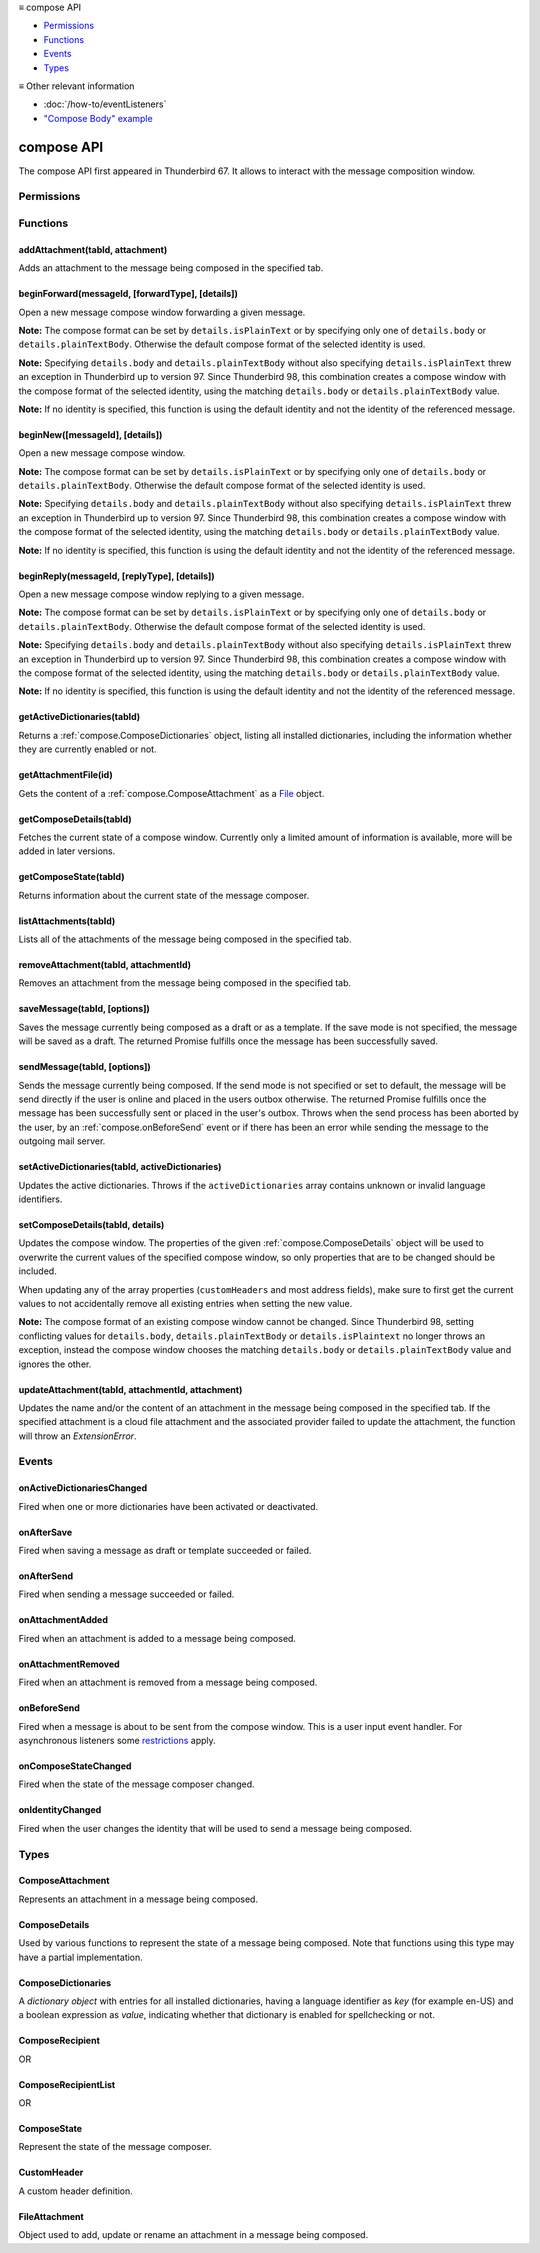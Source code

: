 .. container:: sticky-sidebar

  ≡ compose API

  * `Permissions`_
  * `Functions`_
  * `Events`_
  * `Types`_

  .. include:: /developer-resources.rst

  ≡ Other relevant information
  
  * :doc:`/how-to/eventListeners`
  * `"Compose Body" example <https://github.com/thunderbird/sample-extensions/tree/master/manifest_v3/composeBody>`__

===========
compose API
===========

The compose API first appeared in Thunderbird 67. It allows to interact with the message composition window.

.. role:: permission

.. role:: value

.. role:: code

.. rst-class:: api-main-section

Permissions
===========

.. api-member::
   :name: :permission:`compose`

   Read and modify your email messages as you compose and send them

.. api-member::
   :name: :permission:`compose.save`

   Save composed email messages as drafts or templates

.. api-member::
   :name: :permission:`compose.send`

   Send composed email messages on your behalf

.. rst-class:: api-main-section

Functions
=========

.. _compose.addAttachment:

addAttachment(tabId, attachment)
--------------------------------

.. api-section-annotation-hack:: -- [Added in TB 78]

Adds an attachment to the message being composed in the specified tab.

.. api-header::
   :label: Parameters

   
   .. api-member::
      :name: ``tabId``
      :type: (integer)
   
   
   .. api-member::
      :name: ``attachment``
      :type: (:ref:`compose.FileAttachment` or :ref:`compose.ComposeAttachment`)
   

.. api-header::
   :label: Return type (`Promise`_)

   
   .. api-member::
      :type: :ref:`compose.ComposeAttachment`
   
   
   .. _Promise: https://developer.mozilla.org/en-US/docs/Web/JavaScript/Reference/Global_Objects/Promise

.. api-header::
   :label: Required permissions

   - :permission:`compose`

.. _compose.beginForward:

beginForward(messageId, [forwardType], [details])
-------------------------------------------------

.. api-section-annotation-hack:: 

Open a new message compose window forwarding a given message.

**Note:** The compose format can be set by ``details.isPlainText`` or by specifying only one of ``details.body`` or ``details.plainTextBody``. Otherwise the default compose format of the selected identity is used.

**Note:** Specifying ``details.body`` and ``details.plainTextBody`` without also specifying ``details.isPlainText`` threw an exception in Thunderbird up to version 97. Since Thunderbird 98, this combination creates a compose window with the compose format of the selected identity, using the matching ``details.body`` or ``details.plainTextBody`` value.

**Note:** If no identity is specified, this function is using the default identity and not the identity of the referenced message.

.. api-header::
   :label: Parameters

   
   .. api-member::
      :name: ``messageId``
      :type: (integer)
      
      The message to forward, as retrieved using other APIs.
   
   
   .. api-member::
      :name: [``forwardType``]
      :type: (`string`, optional)
      
      Supported values:
      
      .. api-member::
         :name: :value:`forwardInline`
      
      .. api-member::
         :name: :value:`forwardAsAttachment`
   
   
   .. api-member::
      :name: [``details``]
      :type: (:ref:`compose.ComposeDetails`, optional)
   

.. api-header::
   :label: Return type (`Promise`_)

   
   .. api-member::
      :type: :ref:`tabs.Tab`
      :annotation: -- [Added in TB 77]
   
   
   .. _Promise: https://developer.mozilla.org/en-US/docs/Web/JavaScript/Reference/Global_Objects/Promise

.. _compose.beginNew:

beginNew([messageId], [details])
--------------------------------

.. api-section-annotation-hack:: 

Open a new message compose window.

**Note:** The compose format can be set by ``details.isPlainText`` or by specifying only one of ``details.body`` or ``details.plainTextBody``. Otherwise the default compose format of the selected identity is used.

**Note:** Specifying ``details.body`` and ``details.plainTextBody`` without also specifying ``details.isPlainText`` threw an exception in Thunderbird up to version 97. Since Thunderbird 98, this combination creates a compose window with the compose format of the selected identity, using the matching ``details.body`` or ``details.plainTextBody`` value.

**Note:** If no identity is specified, this function is using the default identity and not the identity of the referenced message.

.. api-header::
   :label: Parameters

   
   .. api-member::
      :name: [``messageId``]
      :type: (integer, optional)
      :annotation: -- [Added in TB 84, backported to TB 78.7.0]
      
      If specified, the message or template to edit as a new message.
   
   
   .. api-member::
      :name: [``details``]
      :type: (:ref:`compose.ComposeDetails`, optional)
   

.. api-header::
   :label: Return type (`Promise`_)

   
   .. api-member::
      :type: :ref:`tabs.Tab`
      :annotation: -- [Added in TB 77]
   
   
   .. _Promise: https://developer.mozilla.org/en-US/docs/Web/JavaScript/Reference/Global_Objects/Promise

.. _compose.beginReply:

beginReply(messageId, [replyType], [details])
---------------------------------------------

.. api-section-annotation-hack:: 

Open a new message compose window replying to a given message.

**Note:** The compose format can be set by ``details.isPlainText`` or by specifying only one of ``details.body`` or ``details.plainTextBody``. Otherwise the default compose format of the selected identity is used.

**Note:** Specifying ``details.body`` and ``details.plainTextBody`` without also specifying ``details.isPlainText`` threw an exception in Thunderbird up to version 97. Since Thunderbird 98, this combination creates a compose window with the compose format of the selected identity, using the matching ``details.body`` or ``details.plainTextBody`` value.

**Note:** If no identity is specified, this function is using the default identity and not the identity of the referenced message.

.. api-header::
   :label: Parameters

   
   .. api-member::
      :name: ``messageId``
      :type: (integer)
      
      The message to reply to, as retrieved using other APIs.
   
   
   .. api-member::
      :name: [``replyType``]
      :type: (`string`, optional)
      
      Supported values:
      
      .. api-member::
         :name: :value:`replyToSender`
      
      .. api-member::
         :name: :value:`replyToList`
      
      .. api-member::
         :name: :value:`replyToAll`
   
   
   .. api-member::
      :name: [``details``]
      :type: (:ref:`compose.ComposeDetails`, optional)
      :annotation: -- [Added in TB 76]
   

.. api-header::
   :label: Return type (`Promise`_)

   
   .. api-member::
      :type: :ref:`tabs.Tab`
      :annotation: -- [Added in TB 77]
   
   
   .. _Promise: https://developer.mozilla.org/en-US/docs/Web/JavaScript/Reference/Global_Objects/Promise

.. _compose.getActiveDictionaries:

getActiveDictionaries(tabId)
----------------------------

.. api-section-annotation-hack:: -- [Added in TB 102]

Returns a :ref:`compose.ComposeDictionaries` object, listing all installed dictionaries, including the information whether they are currently enabled or not.

.. api-header::
   :label: Parameters

   
   .. api-member::
      :name: ``tabId``
      :type: (integer)
   

.. api-header::
   :label: Return type (`Promise`_)

   
   .. api-member::
      :type: :ref:`compose.ComposeDictionaries`
   
   
   .. _Promise: https://developer.mozilla.org/en-US/docs/Web/JavaScript/Reference/Global_Objects/Promise

.. api-header::
   :label: Required permissions

   - :permission:`compose`

.. _compose.getAttachmentFile:

getAttachmentFile(id)
---------------------

.. api-section-annotation-hack:: -- [Added in TB 98]

Gets the content of a :ref:`compose.ComposeAttachment` as a `File <https://developer.mozilla.org/docs/Web/API/File>`__ object.

.. api-header::
   :label: Parameters

   
   .. api-member::
      :name: ``id``
      :type: (integer)
      
      The unique identifier for the attachment.
   

.. api-header::
   :label: Return type (`Promise`_)

   
   .. api-member::
      :type: `File <https://developer.mozilla.org/en-US/docs/Web/API/File>`__
   
   
   .. _Promise: https://developer.mozilla.org/en-US/docs/Web/JavaScript/Reference/Global_Objects/Promise

.. _compose.getComposeDetails:

getComposeDetails(tabId)
------------------------

.. api-section-annotation-hack:: -- [Added in TB 74]

Fetches the current state of a compose window. Currently only a limited amount of information is available, more will be added in later versions.

.. api-header::
   :label: Parameters

   
   .. api-member::
      :name: ``tabId``
      :type: (integer)
   

.. api-header::
   :label: Return type (`Promise`_)

   
   .. api-member::
      :type: :ref:`compose.ComposeDetails`
   
   
   .. _Promise: https://developer.mozilla.org/en-US/docs/Web/JavaScript/Reference/Global_Objects/Promise

.. api-header::
   :label: Required permissions

   - :permission:`compose`

.. _compose.getComposeState:

getComposeState(tabId)
----------------------

.. api-section-annotation-hack:: -- [Added in TB 90]

Returns information about the current state of the message composer.

.. api-header::
   :label: Parameters

   
   .. api-member::
      :name: ``tabId``
      :type: (integer)
   

.. api-header::
   :label: Return type (`Promise`_)

   
   .. api-member::
      :type: :ref:`compose.ComposeState`
   
   
   .. _Promise: https://developer.mozilla.org/en-US/docs/Web/JavaScript/Reference/Global_Objects/Promise

.. _compose.listAttachments:

listAttachments(tabId)
----------------------

.. api-section-annotation-hack:: -- [Added in TB 78]

Lists all of the attachments of the message being composed in the specified tab.

.. api-header::
   :label: Parameters

   
   .. api-member::
      :name: ``tabId``
      :type: (integer)
   

.. api-header::
   :label: Return type (`Promise`_)

   
   .. api-member::
      :type: array of :ref:`compose.ComposeAttachment`
   
   
   .. _Promise: https://developer.mozilla.org/en-US/docs/Web/JavaScript/Reference/Global_Objects/Promise

.. api-header::
   :label: Required permissions

   - :permission:`compose`

.. _compose.removeAttachment:

removeAttachment(tabId, attachmentId)
-------------------------------------

.. api-section-annotation-hack:: -- [Added in TB 78]

Removes an attachment from the message being composed in the specified tab.

.. api-header::
   :label: Parameters

   
   .. api-member::
      :name: ``tabId``
      :type: (integer)
   
   
   .. api-member::
      :name: ``attachmentId``
      :type: (integer)
   

.. api-header::
   :label: Required permissions

   - :permission:`compose`

.. _compose.saveMessage:

saveMessage(tabId, [options])
-----------------------------

.. api-section-annotation-hack:: -- [Added in TB 102]

Saves the message currently being composed as a draft or as a template. If the save mode is not specified, the message will be saved as a draft. The returned Promise fulfills once the message has been successfully saved.

.. api-header::
   :label: Parameters

   
   .. api-member::
      :name: ``tabId``
      :type: (integer)
   
   
   .. api-member::
      :name: [``options``]
      :type: (object, optional)
      
      .. api-member::
         :name: ``mode``
         :type: (`string`)
         
         Supported values:
         
         .. api-member::
            :name: :value:`draft`
         
         .. api-member::
            :name: :value:`template`
      
   

.. api-header::
   :label: Return type (`Promise`_)

   
   .. api-member::
      :type: object
      
      .. api-member::
         :name: ``messages``
         :type: (array of :ref:`messages.MessageHeader`)
         
         The saved message(s). The number of saved messages depends on the applied file carbon copy configuration (fcc).
      
      
      .. api-member::
         :name: ``mode``
         :type: (`string`)
         
         The used save mode.
         
         Supported values:
         
         .. api-member::
            :name: :value:`draft`
         
         .. api-member::
            :name: :value:`template`
      
   
   
   .. _Promise: https://developer.mozilla.org/en-US/docs/Web/JavaScript/Reference/Global_Objects/Promise

.. api-header::
   :label: Required permissions

   - :permission:`compose.save`

.. _compose.sendMessage:

sendMessage(tabId, [options])
-----------------------------

.. api-section-annotation-hack:: -- [Added in TB 90]

Sends the message currently being composed. If the send mode is not specified or set to :value:`default`, the message will be send directly if the user is online and placed in the users outbox otherwise. The returned Promise fulfills once the message has been successfully sent or placed in the user's outbox. Throws when the send process has been aborted by the user, by an :ref:`compose.onBeforeSend` event or if there has been an error while sending the message to the outgoing mail server.

.. api-header::
   :label: Parameters

   
   .. api-member::
      :name: ``tabId``
      :type: (integer)
   
   
   .. api-member::
      :name: [``options``]
      :type: (object, optional)
      
      .. api-member::
         :name: ``mode``
         :type: (`string`)
         
         Supported values:
         
         .. api-member::
            :name: :value:`default`
         
         .. api-member::
            :name: :value:`sendNow`
         
         .. api-member::
            :name: :value:`sendLater`
      
   

.. api-header::
   :label: Return type (`Promise`_)

   
   .. api-member::
      :type: object
      :annotation: -- [Added in TB 102]
      
      .. api-member::
         :name: ``messages``
         :type: (array of :ref:`messages.MessageHeader`)
         
         Copies of the sent message. The number of created copies depends on the applied file carbon copy configuration (fcc).
      
      
      .. api-member::
         :name: ``mode``
         :type: (`string`)
         
         The used send mode.
         
         Supported values:
         
         .. api-member::
            :name: :value:`sendNow`
         
         .. api-member::
            :name: :value:`sendLater`
      
      
      .. api-member::
         :name: [``headerMessageId``]
         :type: (string, optional)
         
         The header messageId of the outgoing message. Only included for actually sent messages.
      
   
   
   .. _Promise: https://developer.mozilla.org/en-US/docs/Web/JavaScript/Reference/Global_Objects/Promise

.. api-header::
   :label: Required permissions

   - :permission:`compose.send`

.. _compose.setActiveDictionaries:

setActiveDictionaries(tabId, activeDictionaries)
------------------------------------------------

.. api-section-annotation-hack:: -- [Added in TB 102]

Updates the active dictionaries. Throws if the ``activeDictionaries`` array contains unknown or invalid language identifiers.

.. api-header::
   :label: Parameters

   
   .. api-member::
      :name: ``tabId``
      :type: (integer)
   
   
   .. api-member::
      :name: ``activeDictionaries``
      :type: (array of string)
   

.. api-header::
   :label: Required permissions

   - :permission:`compose`

.. _compose.setComposeDetails:

setComposeDetails(tabId, details)
---------------------------------

.. api-section-annotation-hack:: -- [Added in TB 74]

Updates the compose window. The properties of the given :ref:`compose.ComposeDetails` object will be used to overwrite the current values of the specified compose window, so only properties that are to be changed should be included.

When updating any of the array properties (``customHeaders`` and most address fields), make sure to first get the current values to not accidentally remove all existing entries when setting the new value.

**Note:** The compose format of an existing compose window cannot be changed. Since Thunderbird 98, setting conflicting values for ``details.body``, ``details.plainTextBody`` or ``details.isPlaintext`` no longer throws an exception, instead the compose window chooses the matching ``details.body`` or ``details.plainTextBody`` value and ignores the other.

.. api-header::
   :label: Parameters

   
   .. api-member::
      :name: ``tabId``
      :type: (integer)
   
   
   .. api-member::
      :name: ``details``
      :type: (:ref:`compose.ComposeDetails`)
   

.. api-header::
   :label: Required permissions

   - :permission:`compose`

.. _compose.updateAttachment:

updateAttachment(tabId, attachmentId, attachment)
-------------------------------------------------

.. api-section-annotation-hack:: -- [Added in TB 78]

Updates the name and/or the content of an attachment in the message being composed in the specified tab. If the specified attachment is a cloud file attachment and the associated provider failed to update the attachment, the function will throw an *ExtensionError*.

.. api-header::
   :label: Parameters

   
   .. api-member::
      :name: ``tabId``
      :type: (integer)
   
   
   .. api-member::
      :name: ``attachmentId``
      :type: (integer)
   
   
   .. api-member::
      :name: ``attachment``
      :type: (:ref:`compose.FileAttachment`)
   

.. api-header::
   :label: Return type (`Promise`_)

   
   .. api-member::
      :type: :ref:`compose.ComposeAttachment`
   
   
   .. _Promise: https://developer.mozilla.org/en-US/docs/Web/JavaScript/Reference/Global_Objects/Promise

.. api-header::
   :label: Required permissions

   - :permission:`compose`

.. rst-class:: api-main-section

Events
======

.. _compose.onActiveDictionariesChanged:

onActiveDictionariesChanged
---------------------------

.. api-section-annotation-hack:: -- [Added in TB 102]

Fired when one or more dictionaries have been activated or deactivated.

.. api-header::
   :label: Parameters for onActiveDictionariesChanged.addListener(listener)

   
   .. api-member::
      :name: ``listener(tab, dictionaries)``
      
      A function that will be called when this event occurs.
   

.. api-header::
   :label: Parameters passed to the listener function

   
   .. api-member::
      :name: ``tab``
      :type: (:ref:`tabs.Tab`)
   
   
   .. api-member::
      :name: ``dictionaries``
      :type: (:ref:`compose.ComposeDictionaries`)
   

.. _compose.onAfterSave:

onAfterSave
-----------

.. api-section-annotation-hack:: -- [Added in TB 106, backported to TB 102.3.0]

Fired when saving a message as draft or template succeeded or failed.

.. api-header::
   :label: Parameters for onAfterSave.addListener(listener)

   
   .. api-member::
      :name: ``listener(tab, saveInfo)``
      
      A function that will be called when this event occurs.
   

.. api-header::
   :label: Parameters passed to the listener function

   
   .. api-member::
      :name: ``tab``
      :type: (:ref:`tabs.Tab`)
   
   
   .. api-member::
      :name: ``saveInfo``
      :type: (object)
      
      .. api-member::
         :name: ``messages``
         :type: (array of :ref:`messages.MessageHeader`)
         
         The saved message(s). The number of saved messages depends on the applied file carbon copy configuration (fcc).
      
      
      .. api-member::
         :name: ``mode``
         :type: (`string`)
         
         The used save mode.
         
         Supported values:
         
         .. api-member::
            :name: :value:`draft`
         
         .. api-member::
            :name: :value:`template`
      
      
      .. api-member::
         :name: [``error``]
         :type: (string, optional)
         
         An error description, if saving the message failed.
      
   

.. api-header::
   :label: Required permissions

   - :permission:`compose`

.. _compose.onAfterSend:

onAfterSend
-----------

.. api-section-annotation-hack:: -- [Added in TB 106, backported to TB 102.3.0]

Fired when sending a message succeeded or failed.

.. api-header::
   :label: Parameters for onAfterSend.addListener(listener)

   
   .. api-member::
      :name: ``listener(tab, sendInfo)``
      
      A function that will be called when this event occurs.
   

.. api-header::
   :label: Parameters passed to the listener function

   
   .. api-member::
      :name: ``tab``
      :type: (:ref:`tabs.Tab`)
   
   
   .. api-member::
      :name: ``sendInfo``
      :type: (object)
      
      .. api-member::
         :name: ``messages``
         :type: (array of :ref:`messages.MessageHeader`)
         
         Copies of the sent message. The number of created copies depends on the applied file carbon copy configuration (fcc).
      
      
      .. api-member::
         :name: ``mode``
         :type: (`string`)
         
         The used send mode.
         
         Supported values:
         
         .. api-member::
            :name: :value:`sendNow`
         
         .. api-member::
            :name: :value:`sendLater`
      
      
      .. api-member::
         :name: [``error``]
         :type: (string, optional)
         
         An error description, if sending the message failed.
      
      
      .. api-member::
         :name: [``headerMessageId``]
         :type: (string, optional)
         
         The header messageId of the outgoing message. Only included for actually sent messages.
      
   

.. api-header::
   :label: Required permissions

   - :permission:`compose`

.. _compose.onAttachmentAdded:

onAttachmentAdded
-----------------

.. api-section-annotation-hack:: -- [Added in TB 78]

Fired when an attachment is added to a message being composed.

.. api-header::
   :label: Parameters for onAttachmentAdded.addListener(listener)

   
   .. api-member::
      :name: ``listener(tab, attachment)``
      
      A function that will be called when this event occurs.
   

.. api-header::
   :label: Parameters passed to the listener function

   
   .. api-member::
      :name: ``tab``
      :type: (:ref:`tabs.Tab`)
   
   
   .. api-member::
      :name: ``attachment``
      :type: (:ref:`compose.ComposeAttachment`)
   

.. api-header::
   :label: Required permissions

   - :permission:`compose`

.. _compose.onAttachmentRemoved:

onAttachmentRemoved
-------------------

.. api-section-annotation-hack:: -- [Added in TB 78]

Fired when an attachment is removed from a message being composed.

.. api-header::
   :label: Parameters for onAttachmentRemoved.addListener(listener)

   
   .. api-member::
      :name: ``listener(tab, attachmentId)``
      
      A function that will be called when this event occurs.
   

.. api-header::
   :label: Parameters passed to the listener function

   
   .. api-member::
      :name: ``tab``
      :type: (:ref:`tabs.Tab`)
   
   
   .. api-member::
      :name: ``attachmentId``
      :type: (integer)
   

.. api-header::
   :label: Required permissions

   - :permission:`compose`

.. _compose.onBeforeSend:

onBeforeSend
------------

.. api-section-annotation-hack:: -- [Added in TB 74]

Fired when a message is about to be sent from the compose window. This is a user input event handler. For asynchronous listeners some `restrictions <https://developer.mozilla.org/en-US/docs/Mozilla/Add-ons/WebExtensions/User_actions>`__ apply.

.. api-header::
   :label: Parameters for onBeforeSend.addListener(listener)

   
   .. api-member::
      :name: ``listener(tab, details)``
      
      A function that will be called when this event occurs.
   

.. api-header::
   :label: Parameters passed to the listener function

   
   .. api-member::
      :name: ``tab``
      :type: (:ref:`tabs.Tab`)
      :annotation: -- [Added in TB 74.0b2]
   
   
   .. api-member::
      :name: ``details``
      :type: (:ref:`compose.ComposeDetails`)
      
      The current state of the compose window. This is functionally the same as calling the :ref:`compose.getComposeDetails` function.
   

.. api-header::
   :label: Expected return value of the listener function

   
   .. api-member::
      :type: object
      
      .. api-member::
         :name: [``cancel``]
         :type: (boolean, optional)
         
         Cancels the send.
      
      
      .. api-member::
         :name: [``details``]
         :type: (:ref:`compose.ComposeDetails`, optional)
         
         Updates the compose window. This is functionally the same as calling the :ref:`compose.setComposeDetails` function.
      
   

.. api-header::
   :label: Required permissions

   - :permission:`compose`

.. _compose.onComposeStateChanged:

onComposeStateChanged
---------------------

.. api-section-annotation-hack:: -- [Added in TB 90]

Fired when the state of the message composer changed.

.. api-header::
   :label: Parameters for onComposeStateChanged.addListener(listener)

   
   .. api-member::
      :name: ``listener(tab, state)``
      
      A function that will be called when this event occurs.
   

.. api-header::
   :label: Parameters passed to the listener function

   
   .. api-member::
      :name: ``tab``
      :type: (:ref:`tabs.Tab`)
   
   
   .. api-member::
      :name: ``state``
      :type: (:ref:`compose.ComposeState`)
   

.. _compose.onIdentityChanged:

onIdentityChanged
-----------------

.. api-section-annotation-hack:: -- [Added in TB 78.0b2]

Fired when the user changes the identity that will be used to send a message being composed.

.. api-header::
   :label: Parameters for onIdentityChanged.addListener(listener)

   
   .. api-member::
      :name: ``listener(tab, identityId)``
      
      A function that will be called when this event occurs.
   

.. api-header::
   :label: Parameters passed to the listener function

   
   .. api-member::
      :name: ``tab``
      :type: (:ref:`tabs.Tab`)
   
   
   .. api-member::
      :name: ``identityId``
      :type: (string)
   

.. api-header::
   :label: Required permissions

   - :permission:`accountsRead`

.. rst-class:: api-main-section

Types
=====

.. _compose.ComposeAttachment:

ComposeAttachment
-----------------

.. api-section-annotation-hack:: -- [Added in TB 78]

Represents an attachment in a message being composed.

.. api-header::
   :label: object

   
   .. api-member::
      :name: ``getFile()``
      :type: (function) **Deprecated.**
      
      Use :ref:`compose.getAttachmentFile` instead, for example in a backward-compatible drop-in wrapper function: 
      
      .. literalinclude:: includes/compose/getFile.js
        :language: JavaScript
      
      
   
   
   .. api-member::
      :name: ``id``
      :type: (integer)
      
      A unique identifier for this attachment.
   
   
   .. api-member::
      :name: [``name``]
      :type: (string, optional)
      
      The name of this attachment, as displayed to the user.
   
   
   .. api-member::
      :name: [``size``]
      :type: (integer, optional)
      :annotation: -- [Added in TB 83, backported to TB 78.5.0]
      
      The size in bytes of this attachment. Read-only.
   

.. _compose.ComposeDetails:

ComposeDetails
--------------

.. api-section-annotation-hack:: 

Used by various functions to represent the state of a message being composed. Note that functions using this type may have a partial implementation.

.. api-header::
   :label: object

   
   .. api-member::
      :name: [``additionalFccFolder``]
      :type: (:ref:`folders.MailFolderId` or :ref:`folders.MailFolder` or `string`, optional)
      :annotation: -- [Added in TB 102]
      
      An additional fcc folder which can be selected while composing the message, an empty string if not used.
   
   
   .. api-member::
      :name: [``attachVCard``]
      :type: (boolean, optional)
      :annotation: -- [Added in TB 102]
      
      Whether or not the vCard of the used identity will be attached to the message during send. **Note:** If the value has not been modified, selecting a different identity will load the default value of the new identity.
   
   
   .. api-member::
      :name: [``attachments``]
      :type: (array of :ref:`compose.FileAttachment` or :ref:`compose.ComposeAttachment`, optional)
      :annotation: -- [Added in TB 82, backported to TB 78.4.0]
      
      Only used in the begin* functions. Attachments to add to the message.
   
   
   .. api-member::
      :name: [``bcc``]
      :type: (:ref:`compose.ComposeRecipientList`, optional)
   
   
   .. api-member::
      :name: [``body``]
      :type: (string, optional)
      
      The HTML content of the message.
   
   
   .. api-member::
      :name: [``cc``]
      :type: (:ref:`compose.ComposeRecipientList`, optional)
   
   
   .. api-member::
      :name: [``customHeaders``]
      :type: (array of :ref:`compose.CustomHeader`, optional)
      :annotation: -- [Added in TB 100]
      
      Array of custom headers. Headers will be returned in *Http-Header-Case* (a.k.a. *Train-Case*). Set an empty array to clear all custom headers.
   
   
   .. api-member::
      :name: [``deliveryFormat``]
      :type: (`string`, optional)
      :annotation: -- [Added in TB 102]
      
      Defines the mime format of the sent message (ignored on plain text messages). Defaults to :value:`auto`, which will send html messages as plain text, if they do not include any formatting, and as :value:`both` otherwise (a multipart/mixed message).
      
      Supported values:
      
      .. api-member::
         :name: :value:`auto`
      
      .. api-member::
         :name: :value:`plaintext`
      
      .. api-member::
         :name: :value:`html`
      
      .. api-member::
         :name: :value:`both`
   
   
   .. api-member::
      :name: [``deliveryStatusNotification``]
      :type: (boolean, optional)
      :annotation: -- [Added in TB 102]
      
      Let the sender know when the recipient's server received the message. Not supported by all servers.
   
   
   .. api-member::
      :name: [``followupTo``]
      :type: (:ref:`compose.ComposeRecipientList`, optional)
      :annotation: -- [Added in TB 74]
   
   
   .. api-member::
      :name: [``from``]
      :type: (:ref:`compose.ComposeRecipient`, optional)
      :annotation: -- [Added in TB 88]
      
      *Caution*: Setting a value for ``from`` does not change the used identity, it overrides the FROM header. Many email servers do not accept emails where the FROM header does not match the sender identity. Must be set to exactly one valid email address.
   
   
   .. api-member::
      :name: [``identityId``]
      :type: (string, optional)
      :annotation: -- [Added in TB 76]
      
      The ID of an identity from the :doc:`accounts` API. The settings from the identity will be used in the composed message. If ``replyTo`` is also specified, the ``replyTo`` property of the identity is overridden. The permission :permission:`accountsRead` is required to include the ``identityId``.
   
   
   .. api-member::
      :name: [``isPlainText``]
      :type: (boolean, optional)
      :annotation: -- [Added in TB 75]
      
      Whether the message is an HTML message or a plain text message.
   
   
   .. api-member::
      :name: [``newsgroups``]
      :type: (string or array of string, optional)
      :annotation: -- [Added in TB 74]
      
      A single newsgroup name or an array of newsgroup names.
   
   
   .. api-member::
      :name: [``overrideDefaultFcc``]
      :type: (boolean, optional)
      :annotation: -- [Added in TB 102]
      
      Indicates whether the default fcc setting (defined by the used identity) is being overridden for this message. Setting :value:`false` will clear the override. Setting :value:`true` will throw an *ExtensionError*, if ``overrideDefaultFccFolder`` is not set as well.
   
   
   .. api-member::
      :name: [``overrideDefaultFccFolder``]
      :type: (:ref:`folders.MailFolderId` or :ref:`folders.MailFolder` or `string`, optional)
      :annotation: -- [Added in TB 102]
      
       This value overrides the default fcc setting (defined by the used identity) for this message only. Either a :ref:`folders.MailFolder` specifying the folder for the copy of the sent message, or an empty string to not save a copy at all.
   
   
   .. api-member::
      :name: [``plainTextBody``]
      :type: (string, optional)
      :annotation: -- [Added in TB 75]
      
      The plain text content of the message.
   
   
   .. api-member::
      :name: [``priority``]
      :type: (`string`, optional)
      :annotation: -- [Added in TB 102]
      
      The priority of the message.
      
      Supported values:
      
      .. api-member::
         :name: :value:`lowest`
      
      .. api-member::
         :name: :value:`low`
      
      .. api-member::
         :name: :value:`normal`
      
      .. api-member::
         :name: :value:`high`
      
      .. api-member::
         :name: :value:`highest`
   
   
   .. api-member::
      :name: [``relatedMessageId``]
      :type: (integer, optional)
      :annotation: -- [Added in TB 95]
      
      The id of the original message (in case of draft, template, forward or reply). Read-only. Is :value:`null` in all other cases or if the original message was opened from file.
   
   
   .. api-member::
      :name: [``replyTo``]
      :type: (:ref:`compose.ComposeRecipientList`, optional)
   
   
   .. api-member::
      :name: [``returnReceipt``]
      :type: (boolean, optional)
      :annotation: -- [Added in TB 102]
      
      Add the *Disposition-Notification-To* header to the message to requests the recipients email client to send a reply once the message has been received. Recipient server may strip the header and the recipient might ignore the request.
   
   
   .. api-member::
      :name: [``subject``]
      :type: (string, optional)
   
   
   .. api-member::
      :name: [``to``]
      :type: (:ref:`compose.ComposeRecipientList`, optional)
   
   
   .. api-member::
      :name: [``type``]
      :type: (`string`, optional)
      :annotation: -- [Added in TB 88]
      
      Read-only. The type of the message being composed, depending on how the compose window was opened by the user.
      
      Supported values:
      
      .. api-member::
         :name: :value:`draft`
      
      .. api-member::
         :name: :value:`new`
      
      .. api-member::
         :name: :value:`redirect`
         :annotation: -- [Added in TB 90]
      
      .. api-member::
         :name: :value:`reply`
      
      .. api-member::
         :name: :value:`forward`
   

.. _compose.ComposeDictionaries:

ComposeDictionaries
-------------------

.. api-section-annotation-hack:: -- [Added in TB 102]

A *dictionary object* with entries for all installed dictionaries, having a language identifier as *key* (for example :value:`en-US`) and a boolean expression as *value*, indicating whether that dictionary is enabled for spellchecking or not.

.. api-header::
   :label: object

   
   .. api-member::
      :name: ``<language identifier>``
      :type: (boolean)
   

.. _compose.ComposeRecipient:

ComposeRecipient
----------------

.. api-section-annotation-hack:: 

.. api-header::
   :label: string

   
   .. container:: api-member-node
   
      .. container:: api-member-description-only
         
         A name and email address in the format :value:`Name <email@example.com>`, or just an email address.
   

OR

.. api-header::
   :label: object

   
   .. container:: api-member-node
   
      .. container:: api-member-description-only
         
         .. api-member::
            :name: ``id``
            :type: (string)
            
            The ID of a contact or mailing list from the :doc:`contacts` and :doc:`mailingLists` APIs.
         
         
         .. api-member::
            :name: ``type``
            :type: (`string`)
            
            Which sort of object this ID is for.
            
            Supported values:
            
            .. api-member::
               :name: :value:`contact`
            
            .. api-member::
               :name: :value:`mailingList`
         
   

.. _compose.ComposeRecipientList:

ComposeRecipientList
--------------------

.. api-section-annotation-hack:: -- [Added in TB 74]

.. api-header::
   :label: :ref:`compose.ComposeRecipient`

OR

.. api-header::
   :label: array of :ref:`compose.ComposeRecipient`

.. _compose.ComposeState:

ComposeState
------------

.. api-section-annotation-hack:: -- [Added in TB 90]

Represent the state of the message composer.

.. api-header::
   :label: object

   
   .. api-member::
      :name: ``canSendLater``
      :type: (boolean)
      
      The message can be send later.
   
   
   .. api-member::
      :name: ``canSendNow``
      :type: (boolean)
      
      The message can be send now.
   

.. _compose.CustomHeader:

CustomHeader
------------

.. api-section-annotation-hack:: 

A custom header definition.

.. api-header::
   :label: object

   
   .. api-member::
      :name: ``name``
      :type: (string)
      
      Name of a custom header, must have a :value:`X-` prefix.
   
   
   .. api-member::
      :name: ``value``
      :type: (string)
   

.. _compose.FileAttachment:

FileAttachment
--------------

.. api-section-annotation-hack:: 

Object used to add, update or rename an attachment in a message being composed.

.. api-header::
   :label: object

   
   .. api-member::
      :name: [``file``]
      :type: (`File <https://developer.mozilla.org/en-US/docs/Web/API/File>`__, optional)
      
      The new content for the attachment.
   
   
   .. api-member::
      :name: [``name``]
      :type: (string, optional)
      
      The new name for the attachment, as displayed to the user. If not specified, the name of the provided ``file`` object is used.
   
